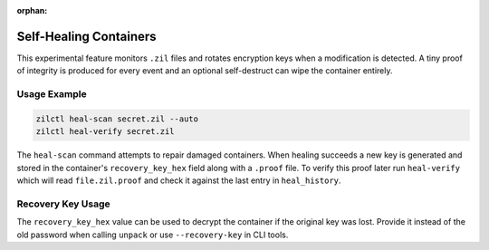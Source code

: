 :orphan:

Self-Healing Containers
=======================


This experimental feature monitors ``.zil`` files and rotates encryption
keys when a modification is detected. A tiny proof of integrity is
produced for every event and an optional self-destruct can wipe the
container entirely.

Usage Example
-------------

.. code-block:: bash

   zilctl heal-scan secret.zil --auto
   zilctl heal-verify secret.zil

The ``heal-scan`` command attempts to repair damaged containers. When
healing succeeds a new key is generated and stored in the container's
``recovery_key_hex`` field along with a ``.proof`` file. To verify this
proof later run ``heal-verify`` which will read ``file.zil.proof`` and
check it against the last entry in ``heal_history``.

Recovery Key Usage
------------------

The ``recovery_key_hex`` value can be used to decrypt the container if the
original key was lost. Provide it instead of the old password when calling
``unpack`` or use ``--recovery-key`` in CLI tools.
